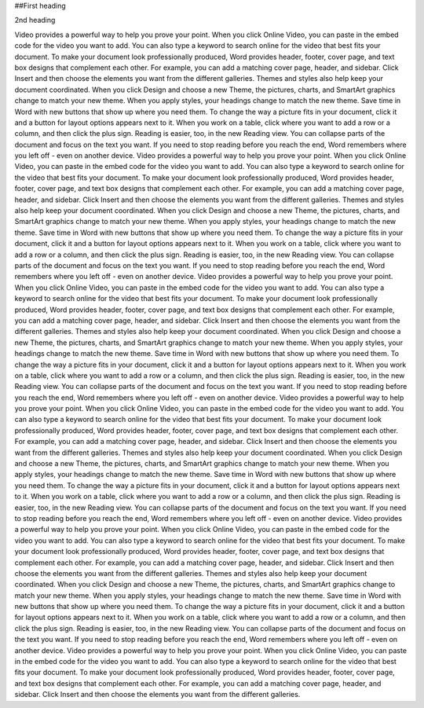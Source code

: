 ##First heading

2nd heading

Video provides a powerful way to help you prove your point. When you click Online Video, you can paste in the embed code for the video you want to add. You can also type a keyword to search online for the video that best fits your document. To make your document look professionally produced, Word provides header, footer, cover page, and text box designs that complement each other. For example, you can add a matching cover page, header, and sidebar. Click Insert and then choose the elements you want from the different galleries. Themes and styles also help keep your document coordinated. When you click Design and choose a new Theme, the pictures, charts, and SmartArt graphics change to match your new theme. When you apply styles, your headings change to match the new theme.
Save time in Word with new buttons that show up where you need them. To change the way a picture fits in your document, click it and a button for layout options appears next to it. When you work on a table, click where you want to add a row or a column, and then click the plus sign. Reading is easier, too, in the new Reading view. You can collapse parts of the document and focus on the text you want. If you need to stop reading before you reach the end, Word remembers where you left off - even on another device. Video provides a powerful way to help you prove your point. When you click Online Video, you can paste in the embed code for the video you want to add. You can also type a keyword to search online for the video that best fits your document.
To make your document look professionally produced, Word provides header, footer, cover page, and text box designs that complement each other. For example, you can add a matching cover page, header, and sidebar. Click Insert and then choose the elements you want from the different galleries. Themes and styles also help keep your document coordinated. When you click Design and choose a new Theme, the pictures, charts, and SmartArt graphics change to match your new theme. When you apply styles, your headings change to match the new theme. Save time in Word with new buttons that show up where you need them. To change the way a picture fits in your document, click it and a button for layout options appears next to it. When you work on a table, click where you want to add a row or a column, and then click the plus sign.
Reading is easier, too, in the new Reading view. You can collapse parts of the document and focus on the text you want. If you need to stop reading before you reach the end, Word remembers where you left off - even on another device. Video provides a powerful way to help you prove your point. When you click Online Video, you can paste in the embed code for the video you want to add. You can also type a keyword to search online for the video that best fits your document. To make your document look professionally produced, Word provides header, footer, cover page, and text box designs that complement each other. For example, you can add a matching cover page, header, and sidebar. Click Insert and then choose the elements you want from the different galleries.
Themes and styles also help keep your document coordinated. When you click Design and choose a new Theme, the pictures, charts, and SmartArt graphics change to match your new theme. When you apply styles, your headings change to match the new theme. Save time in Word with new buttons that show up where you need them. To change the way a picture fits in your document, click it and a button for layout options appears next to it. When you work on a table, click where you want to add a row or a column, and then click the plus sign. Reading is easier, too, in the new Reading view. You can collapse parts of the document and focus on the text you want. If you need to stop reading before you reach the end, Word remembers where you left off - even on another device.
Video provides a powerful way to help you prove your point. When you click Online Video, you can paste in the embed code for the video you want to add. You can also type a keyword to search online for the video that best fits your document. To make your document look professionally produced, Word provides header, footer, cover page, and text box designs that complement each other. For example, you can add a matching cover page, header, and sidebar. Click Insert and then choose the elements you want from the different galleries. Themes and styles also help keep your document coordinated. When you click Design and choose a new Theme, the pictures, charts, and SmartArt graphics change to match your new theme. When you apply styles, your headings change to match the new theme.
Save time in Word with new buttons that show up where you need them. To change the way a picture fits in your document, click it and a button for layout options appears next to it. When you work on a table, click where you want to add a row or a column, and then click the plus sign. Reading is easier, too, in the new Reading view. You can collapse parts of the document and focus on the text you want. If you need to stop reading before you reach the end, Word remembers where you left off - even on another device. Video provides a powerful way to help you prove your point. When you click Online Video, you can paste in the embed code for the video you want to add. You can also type a keyword to search online for the video that best fits your document.
To make your document look professionally produced, Word provides header, footer, cover page, and text box designs that complement each other. For example, you can add a matching cover page, header, and sidebar. Click Insert and then choose the elements you want from the different galleries. Themes and styles also help keep your document coordinated. When you click Design and choose a new Theme, the pictures, charts, and SmartArt graphics change to match your new theme. When you apply styles, your headings change to match the new theme. Save time in Word with new buttons that show up where you need them. To change the way a picture fits in your document, click it and a button for layout options appears next to it. When you work on a table, click where you want to add a row or a column, and then click the plus sign.
Reading is easier, too, in the new Reading view. You can collapse parts of the document and focus on the text you want. If you need to stop reading before you reach the end, Word remembers where you left off - even on another device. Video provides a powerful way to help you prove your point. When you click Online Video, you can paste in the embed code for the video you want to add. You can also type a keyword to search online for the video that best fits your document. To make your document look professionally produced, Word provides header, footer, cover page, and text box designs that complement each other. For example, you can add a matching cover page, header, and sidebar. Click Insert and then choose the elements you want from the different galleries.

